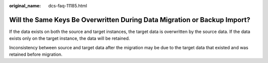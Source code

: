 :original_name: dcs-faq-11185.html

.. _dcs-faq-11185:

Will the Same Keys Be Overwritten During Data Migration or Backup Import?
=========================================================================

If the data exists on both the source and target instances, the target data is overwritten by the source data. If the data exists only on the target instance, the data will be retained.

Inconsistency between source and target data after the migration may be due to the target data that existed and was retained before migration.
